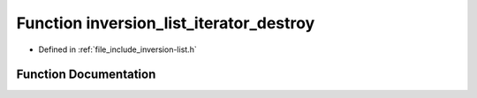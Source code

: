 .. _exhale_function_inversion-list_8h_1aed23b925a89bdb6e0f611939f34c8454:

Function inversion_list_iterator_destroy
========================================

- Defined in :ref:`file_include_inversion-list.h`


Function Documentation
----------------------


.. doxygenfunction:: inversion_list_iterator_destroy(InversionListIterator *)
   :project: Inversion List
